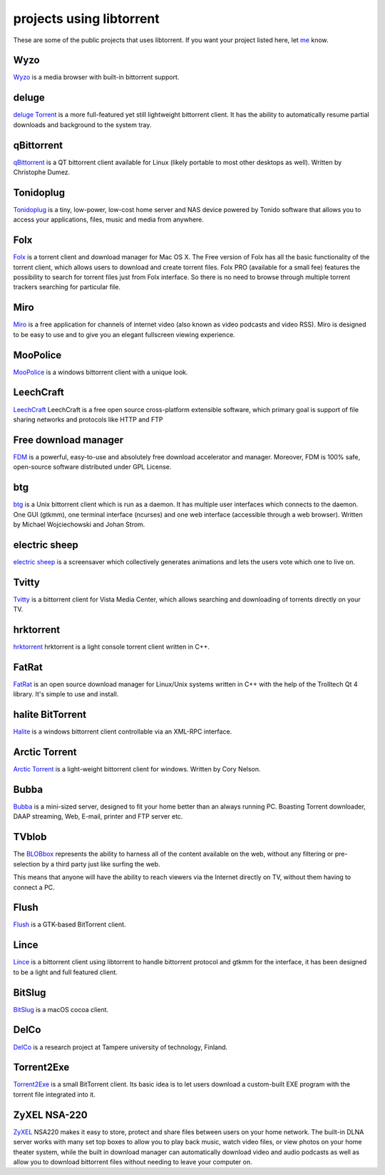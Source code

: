 projects using libtorrent
=========================

These are some of the public projects that uses libtorrent. If you want your
project listed here, let me_ know.

.. _me: mailto:arvid@libtorrent.org


Wyzo
----

Wyzo_ is a media browser with built-in bittorrent support.

.. _Wyzo: http://wyzo.findmysoft.com/#

deluge
------

`deluge Torrent`_ is a more full-featured yet still lightweight bittorrent
client. It has the ability to automatically resume partial downloads and
background to the system tray.

.. _`deluge Torrent`: http://deluge-torrent.org/

qBittorrent
-----------

qBittorrent_ is a QT bittorrent client available for Linux (likely portable to
most other desktops as well). Written by Christophe Dumez.

.. _qBittorrent: http://www.qbittorrent.org/

Tonidoplug
----------

Tonidoplug_ is a tiny, low-power, low-cost home server and
NAS device powered by Tonido software that allows you to access
your applications, files, music and media from anywhere.

.. _Tonidoplug: http://www.tonidoplug.com/

Folx
----

Folx_ is a torrent client and download manager for Mac OS X.
The Free version of Folx has all the basic functionality of the torrent 
client, which allows users to download and create torrent files.
Folx PRO (available for a small fee) features the possibility to search 
for torrent files just from Folx interface. So there is no need to 
browse through multiple torrent trackers searching for particular file.

.. _folx: http://www.mac-downloader.com/

Miro
----

Miro_ is a free application for channels of internet video (also known as
video podcasts and video RSS). Miro is designed to be easy to use and to give
you an elegant fullscreen viewing experience.

.. _Miro: http://getmiro.com

MooPolice
---------

MooPolice_ is a windows bittorrent client with a unique look.

.. _MooPolice: http://www.moopolice.de


LeechCraft
----------

LeechCraft_ LeechCraft is a free open source cross-platform extensible
software, which primary goal is support of file sharing networks and protocols
like HTTP and FTP

.. _LeechCraft: http://leechcraft.org/

Free download manager
---------------------

FDM_ is a powerful, easy-to-use and absolutely free download accelerator and
manager. Moreover, FDM is 100% safe, open-source software distributed under
GPL License.

.. _FDM: http://www.freedownloadmanager.org/

btg
---

btg_ is a Unix bittorrent client which is run as a daemon. It has multiple user
interfaces which connects to the daemon. One GUI (gtkmm), one terminal
interface (ncurses) and one web interface (accessible through a web browser).
Written by Michael Wojciechowski and Johan Strom.

.. _btg: https://sourceforge.net/projects/btg/

electric sheep
--------------

`electric sheep`_ is a screensaver which collectively generates animations and
lets the users vote which one to live on.

.. _`electric sheep`: http://electricsheep.org

Tvitty
------

Tvitty_ is a bittorrent client for Vista Media Center, which allows
searching and downloading of torrents directly on your TV.

.. _Tvitty: https://tvitty.soft112.com/

hrktorrent
----------

hrktorrent_ hrktorrent is a light console torrent client written in C++.

.. _hrktorrent: http://50hz.ws/hrktorrent/

FatRat
------

FatRat_ is an open source download manager for Linux/Unix systems written in
C++ with the help of the Trolltech Qt 4 library. It's simple to use and
install.

.. _FatRat: http://fatrat.dolezel.info

halite BitTorrent
-----------------

Halite_ is a windows bittorrent client controllable via an XML-RPC
interface.

.. _Halite: http://www.binarynotions.com/halite-bittorrent-client

Arctic Torrent
--------------

`Arctic Torrent`_ is a light-weight
bittorrent client for windows.
Written by Cory Nelson.

.. _`Arctic Torrent`: https://www.softpedia.com/get/Internet/File-Sharing/Arctic-Torrent.shtml

Bubba
-----

Bubba_ is a mini-sized server, designed to fit your home better than
an always running PC. Boasting Torrent downloader, DAAP streaming,
Web, E-mail, printer and FTP server etc.

.. _Bubba: https://excitostore.com/

TVblob
------

The BLOBbox_ represents the ability to harness all of the content available
on the web, without any filtering or pre-selection by a third party just
like surfing the web.

This means that anyone will have the ability to reach viewers via the Internet
directly on TV, without them having to connect a PC.

.. _BLOBbox: https://www.reviewed.com/cameras/news/blobbox-by-tvblob-20479

Flush
-----

Flush_ is a GTK-based BitTorrent client.

.. _Flush: https://sourceforge.net/projects/flush/

Lince
-----

Lince_ is a bittorrent client using libtorrent to handle bittorrent protocol
and gtkmm for the interface, it has been designed to be a light and full
featured client.

.. _Lince: http://lincetorrent.sourceforge.net/

BitSlug
-------

BitSlug_ is a macOS cocoa client.

.. _BitSlug: http://bitslug.sourceforge.net/

DelCo
-----

DelCo_ is a research project at Tampere university of technology, Finland.

.. _DelCo: http://delco.cs.tut.fi/

Torrent2Exe
-----------

Torrent2Exe_ is a small BitTorrent client. Its basic idea is to
let users download a custom-built EXE program with the torrent file
integrated into it.

.. _Torrent2Exe: http://torrent2exe.com

ZyXEL NSA-220
-------------

ZyXEL_ NSA220 makes it easy to store, protect and share files between users
on your home network. The built-in DLNA server works with many set top boxes
to allow you to play back music, watch video files, or view photos on your
home theater system, while the built in download manager can automatically
download video and audio podcasts as well as allow you to download bittorrent
files without needing to leave your computer on.

.. _ZyXEL: https://www.zyxel.com/uk/en/products_services/nsa_220_plus.shtml

